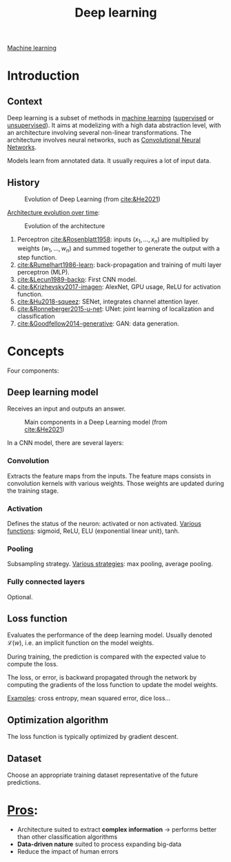 :PROPERTIES:
:ID:       b08807ac-d9e3-4987-8b42-be4ec686d94c
:END:
#+title: Deep learning
[[id:6df664eb-63ad-4ef6-af19-bfa17690d3a9][Machine learning]]

* Introduction
** Context
Deep learning is a subset of methods in [[id:6df664eb-63ad-4ef6-af19-bfa17690d3a9][machine learning]] ([[id:8e1c9185-edd2-4acc-b8a3-08891175b304][supervised]] or [[id:403bc940-984d-4afd-b568-dd0d795ff9b3][unsupervised]]). It aims at modelizing with a high data abstraction level, with an architecture involving several non-linear transformations.
The architecture involves neural networks, such as [[id:9e280ff8-4335-46b9-b8d8-a5877a0d404b][Convolutional Neural Networks]]. 

Models learn from annotated data. It usually requires a lot of input data.

** History

#+ATTR_ORG: :width 500
#+CAPTION: Evolution of Deep Learning (from [[cite:&He2021]])
[[file:/home/fgrelard/org/fig/captures/yanked_2021-11-25T14_03_58.png]]

_Architecture evolution over time_:
#+ATTR_ORG: :width 500
#+CAPTION: Evolution of the architecture
[[file:/home/fgrelard/org/fig/captures/yanked_2021-11-25T14_06_19.png]]

1) Perceptron [[cite:&Rosenblatt1958]]: inputs $(x_1, \dots, x_n)$ are multiplied by weights $(w_1, \dots, w_n)$ and summed together to generate the output with a step function.
2) [[cite:&Rumelhart1986-learn]]: back-propagation and training of multi layer perceptron (MLP). 
3) [[cite:&Lecun1989-backp]]: First CNN model.
4) [[cite:&Krizhevsky2017-imagen]]: AlexNet, GPU usage, ReLU for activation function.
5) [[cite:&Hu2018-squeez]]: SENet, integrates channel attention layer.
6) [[cite:&Ronneberger2015-u-net]]: UNet: joint learning of localization and classification
7) [[cite:&Goodfellow2014-generative]]: GAN: data generation.

* Concepts
Four components: 
** Deep learning model
Receives an input and outputs an answer.

#+ATTR_ORG: :width 500
#+CAPTION: Main components in a Deep Learning model (from [[cite:&He2021]])
[[file:/home/fgrelard/org/fig/captures/yanked_2021-11-25T15_41_26.png]]


In a CNN model, there are several layers:
*** Convolution
Extracts the feature maps from the inputs. The feature maps consists in convolution kernels with various weights. Those weights are updated during the training stage.
*** Activation
Defines the status of the neuron: activated or non activated.
_Various functions_: sigmoid, ReLU, ELU (exponential linear unit), tanh.
*** Pooling
Subsampling strategy.
_Various strategies_: max pooling, average pooling.
*** Fully connected layers
Optional.

** Loss function
Evaluates the performance of the deep learning model.
Usually denoted $\mathcal{L}(w)$, i.e. an implicit function on the model weights.

During training, the prediction is compared with the expected value to compute the loss.

The loss, or error, is backward propagated through the network by computing the gradients of the loss function to update the model weights.

_Examples_: cross entropy, mean squared error, dice loss...
** Optimization algorithm
The loss function is typically optimized by gradient descent.
** Dataset
Choose an appropriate training dataset representative of the future predictions.
* _Pros_:
- Architecture suited to extract *complex information* → performs better than other classification algorithms
- *Data-driven nature* suited to process expanding big-data
- Reduce the impact of human errors

